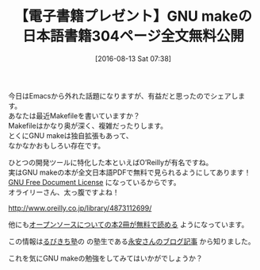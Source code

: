#+BLOG: rubikitch
#+POSTID: 1524
#+BLOG: rubikitch
#+DATE: [2016-08-13 Sat 07:38]
#+PERMALINK: o-reilly-gnu-make-3-ja-pdf
#+OPTIONS: toc:nil num:nil todo:nil pri:nil tags:nil ^:nil \n:t -:nil tex:nil ':nil
#+ISPAGE: nil
#+DESCRIPTION:
# (progn (erase-buffer)(find-file-hook--org2blog/wp-mode))
#+BLOG: rubikitch
#+CATEGORY: サイト紹介
#+DESCRIPTION: 
#+TITLE: 【電子書籍プレゼント】GNU makeの日本語書籍304ページ全文無料公開
#+begin: org2blog-tags
# content-length: 698

#+end:
今日はEmacsから外れた話題になりますが、有益だと思ったのでシェアします。
あなたは最近Makefileを書いていますか？
Makefileはかなり奥が深く、複雑だったりします。
とくにGNU makeは独自拡張もあって、
なかなかおもしろい存在です。

ひとつの開発ツールに特化した本といえばO’Reillyが有名ですね。
実はGNU makeの本が全文日本語PDFで無料で見られるようにしてあります！
[[https://ja.wikipedia.org/wiki/GNU_Free_Documentation_License][GNU Free Document License]] になっているからです。
オライリーさん、太っ腹ですよね！

http://www.oreilly.co.jp/library/4873112699/

他にも[[http://www.oreilly.co.jp/library/][オープンソースについての本2冊が無料で読める]] ようになっています。

この情報は[[http://www.mag2.com/m/0001373131.html][るびきち塾]]の の塾生である[[http://nagayah.seesaa.net/article/440683224.html][永安さんのブログ記事]] から知りました。

これを気にGNU makeの勉強をしてみてはいかがでしょうか？


# (progn (forward-line 1)(shell-command "screenshot-time.rb org_template" t))

